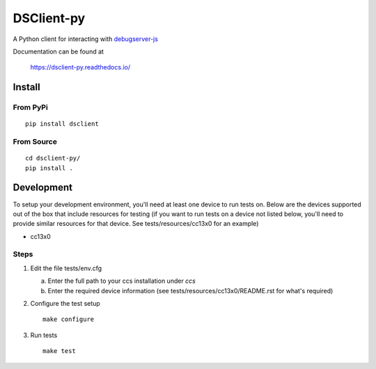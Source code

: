 ==============
DSClient-py
==============

A Python client for interacting with `debugserver-js <https://github.com/tiflash/debugserver-js>`__

Documentation can be found at

    https://dsclient-py.readthedocs.io/


Install
=======

From PyPi
---------

::

    pip install dsclient

From Source
-----------

::

    cd dsclient-py/
    pip install .

Development
===========

To setup your development environment, you'll need at least one device to run
tests on. Below are the devices supported out of the box that include resources
for testing (if you want to run tests on a device not listed below, you'll need
to provide similar resources for that device. See tests/resources/cc13x0 for an
example)

- cc13x0

Steps
-----

1. Edit the file tests/env.cfg

   a. Enter the full path to your ccs installation under `ccs`
   b. Enter the required device information (see tests/resources/cc13x0/README.rst
      for what's required)

2. Configure the test setup
   ::

       make configure

3. Run tests
   ::

       make test
